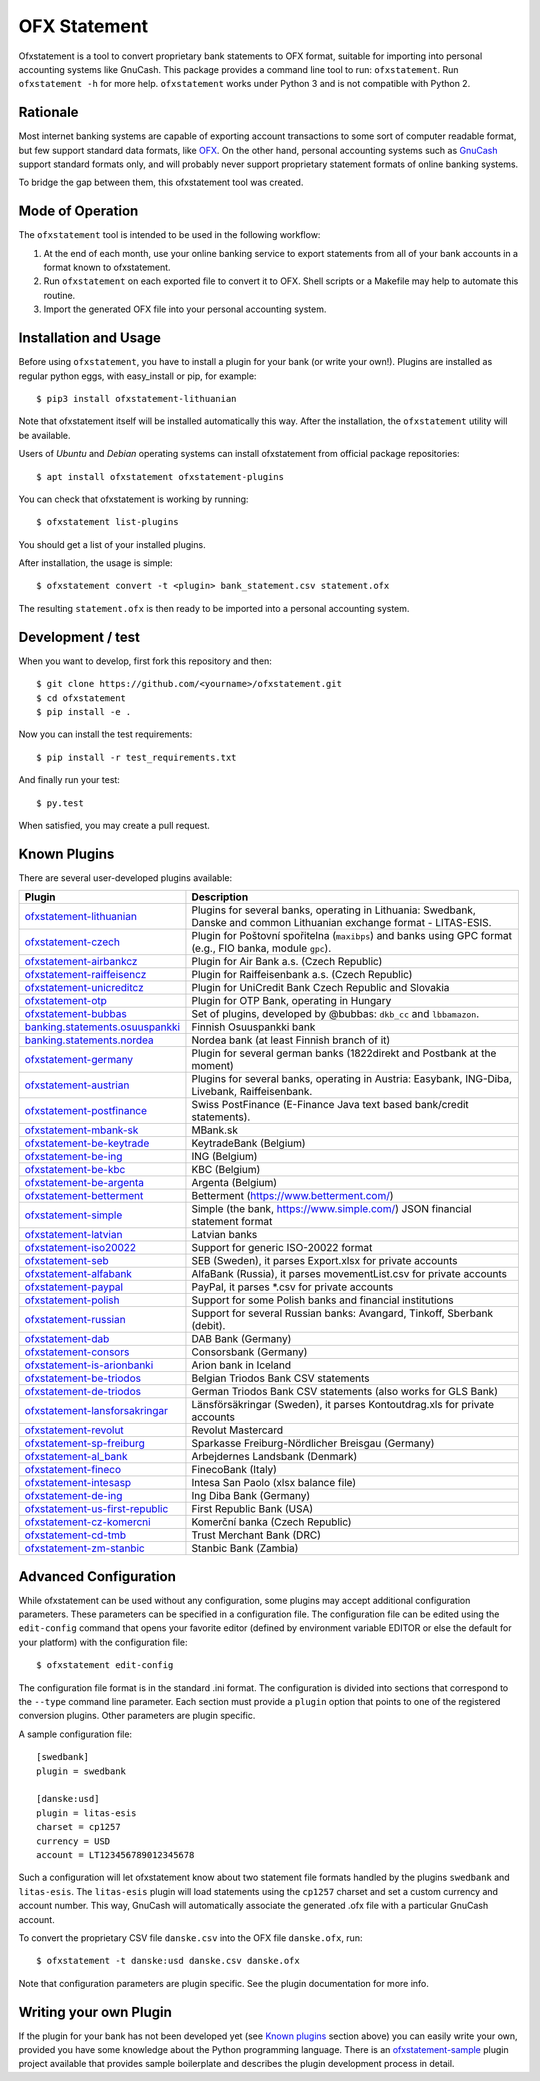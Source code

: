 ~~~~~~~~~~~~~
OFX Statement
~~~~~~~~~~~~~

.. image:: https://travis-ci.org/kedder/ofxstatement.png?branch=master
    :target: https://travis-ci.org/kedder/ofxstatement
.. image:: https://coveralls.io/repos/kedder/ofxstatement/badge.png?branch=master
    :target: https://coveralls.io/r/kedder/ofxstatement?branch=master

Ofxstatement is a tool to convert proprietary bank statements to OFX format,
suitable for importing into personal accounting systems like GnuCash. This
package provides a command line tool to run: ``ofxstatement``. Run
``ofxstatement -h`` for more help.  ``ofxstatement`` works under Python 3 and
is not compatible with Python 2.


Rationale
=========

Most internet banking systems are capable of exporting account transactions to
some sort of computer readable format, but few support standard data formats,
like `OFX`_.  On the other hand, personal accounting systems such as `GnuCash`_
support standard formats only, and will probably never support proprietary
statement formats of online banking systems.

To bridge the gap between them, this ofxstatement tool was created.

.. _GnuCash: http://gnucash.org/
.. _OFX: http://en.wikipedia.org/wiki/Open_Financial_Exchange

Mode of Operation
=================

The ``ofxstatement`` tool is intended to be used in the following workflow:

1. At the end of each month, use your online banking service to export
   statements from all of your bank accounts in a format known to
   ofxstatement.

2. Run ``ofxstatement`` on each exported file to convert it to OFX.
   Shell scripts or a Makefile may help to automate this routine.

3. Import the generated OFX file into your personal accounting system.

Installation and Usage
======================

Before using ``ofxstatement``, you have to install a plugin for your bank (or
write your own!). Plugins are installed as regular python eggs, with
easy_install or pip, for example::

  $ pip3 install ofxstatement-lithuanian

Note that ofxstatement itself will be installed automatically this way. After
the installation, the ``ofxstatement`` utility will be available.

Users of *Ubuntu* and *Debian* operating systems can install ofxstatement from 
official package repositories::

  $ apt install ofxstatement ofxstatement-plugins 

You can check that ofxstatement is working by running::

  $ ofxstatement list-plugins

You should get a list of your installed plugins.

After installation, the usage is simple::

  $ ofxstatement convert -t <plugin> bank_statement.csv statement.ofx

The resulting ``statement.ofx`` is then ready to be imported into a personal
accounting system.


Development / test
==================

When you want to develop, first fork this repository and then::

  $ git clone https://github.com/<yourname>/ofxstatement.git
  $ cd ofxstatement
  $ pip install -e .

Now you can install the test requirements::

  $ pip install -r test_requirements.txt

And finally run your test::

  $ py.test

When satisfied, you may create a pull request.

Known Plugins
=============

There are several user-developed plugins available:

================================= ============================================
Plugin                            Description
================================= ============================================
`ofxstatement-lithuanian`_        Plugins for several banks, operating in
                                  Lithuania: Swedbank, Danske and common Lithuanian exchange format - LITAS-ESIS.

`ofxstatement-czech`_             Plugin for Poštovní spořitelna
                                  (``maxibps``) and banks using GPC
                                  format (e.g., FIO banka, module
                                  ``gpc``).

`ofxstatement-airbankcz`_         Plugin for Air Bank a.s. (Czech Republic)
`ofxstatement-raiffeisencz`_      Plugin for Raiffeisenbank a.s. (Czech Republic)
`ofxstatement-unicreditcz`_       Plugin for UniCredit Bank Czech Republic and Slovakia
`ofxstatement-otp`_               Plugin for OTP Bank, operating in Hungary
`ofxstatement-bubbas`_            Set of plugins, developed by @bubbas:
                                  ``dkb_cc`` and ``lbbamazon``.

`banking.statements.osuuspankki`_ Finnish Osuuspankki bank
`banking.statements.nordea`_      Nordea bank (at least Finnish branch of it)
`ofxstatement-germany`_           Plugin for several german banks (1822direkt and Postbank at the moment)
`ofxstatement-austrian`_          Plugins for several banks, operating in Austria:
                                  Easybank, ING-Diba, Livebank, Raiffeisenbank.
`ofxstatement-postfinance`_       Swiss PostFinance (E-Finance Java text based bank/credit statements).
`ofxstatement-mbank-sk`_          MBank.sk
`ofxstatement-be-keytrade`_       KeytradeBank (Belgium)
`ofxstatement-be-ing`_            ING (Belgium)
`ofxstatement-be-kbc`_            KBC (Belgium)
`ofxstatement-be-argenta`_        Argenta (Belgium)
`ofxstatement-betterment`_        Betterment (https://www.betterment.com/)
`ofxstatement-simple`_            Simple (the bank, https://www.simple.com/) JSON financial statement format
`ofxstatement-latvian`_           Latvian banks
`ofxstatement-iso20022`_          Support for generic ISO-20022 format
`ofxstatement-seb`_               SEB (Sweden), it parses Export.xlsx for private accounts
`ofxstatement-alfabank`_          AlfaBank (Russia), it parses movementList.csv for private accounts
`ofxstatement-paypal`_            PayPal, it parses *.csv for private accounts
`ofxstatement-polish`_            Support for some Polish banks and financial institutions
`ofxstatement-russian`_           Support for several Russian banks: Avangard, Tinkoff, Sberbank (debit).
`ofxstatement-dab`_               DAB Bank (Germany)
`ofxstatement-consors`_           Consorsbank (Germany)
`ofxstatement-is-arionbanki`_     Arion bank in Iceland
`ofxstatement-be-triodos`_        Belgian Triodos Bank CSV statements
`ofxstatement-de-triodos`_        German Triodos Bank CSV statements (also works for GLS Bank)
`ofxstatement-lansforsakringar`_  Länsförsäkringar (Sweden), it parses Kontoutdrag.xls for private accounts
`ofxstatement-revolut`_           Revolut Mastercard
`ofxstatement-sp-freiburg`_       Sparkasse Freiburg-Nördlicher Breisgau (Germany)
`ofxstatement-al_bank`_           Arbejdernes Landsbank (Denmark)
`ofxstatement-fineco`_            FinecoBank (Italy)
`ofxstatement-intesasp`_          Intesa San Paolo (xlsx balance file)
`ofxstatement-de-ing`_            Ing Diba Bank (Germany)
`ofxstatement-us-first-republic`_ First Republic Bank (USA)
`ofxstatement-cz-komercni`_       Komerční banka (Czech Republic)
`ofxstatement-cd-tmb`_            Trust Merchant Bank (DRC)
`ofxstatement-zm-stanbic`_        Stanbic Bank (Zambia)
================================= ============================================


.. _ofxstatement-lithuanian: https://github.com/kedder/ofxstatement-lithuanian
.. _ofxstatement-czech: https://gitlab.com/mcepl/ofxstatement-czech
.. _ofxstatement-airbankcz: https://github.com/milankni/ofxstatement-airbankcz
.. _ofxstatement-raiffeisencz: https://github.com/milankni/ofxstatement-raiffeisencz
.. _ofxstatement-unicreditcz: https://github.com/milankni/ofxstatement-unicreditcz
.. _ofxstatement-otp: https://github.com/abesto/ofxstatement-otp
.. _ofxstatement-bubbas: https://github.com/bubbas/ofxstatement-bubbas
.. _banking.statements.osuuspankki: https://github.com/koodaamo/banking.statements.osuuspankki
.. _banking.statements.nordea: https://github.com/koodaamo/banking.statements.nordea
.. _ofxstatement-germany: https://github.com/MirkoDziadzka/ofxstatement-germany
.. _ofxstatement-austrian: https://github.com/nblock/ofxstatement-austrian
.. _ofxstatement-postfinance: https://pypi.python.org/pypi/ofxstatement-postfinance
.. _ofxstatement-mbank-sk: https://github.com/epitheton/ofxstatement-mbank-sk
.. _ofxstatement-be-keytrade: https://github.com/Scotchy49/ofxstatement-be-keytrade
.. _ofxstatement-be-ing: https://github.com/jbbandos/ofxstatement-be-ing
.. _ofxstatement-be-kbc: https://github.com/plenaerts/ofxstatement-be-kbc
.. _ofxstatement-be-argenta: https://github.com/woutbr/ofxstatement-be-argenta
.. _ofxstatement-betterment: https://github.com/cmayes/ofxstatement-betterment
.. _ofxstatement-simple: https://github.com/cmayes/ofxstatement-simple
.. _ofxstatement-latvian: https://github.com/gintsmurans/ofxstatement-latvian
.. _ofxstatement-iso20022: https://github.com/kedder/ofxstatement-iso20022
.. _ofxstatement-seb: https://github.com/themalkolm/ofxstatement-seb
.. _ofxstatement-alfabank: https://github.com/themalkolm/ofxstatement-alfabank
.. _ofxstatement-paypal: https://github.com/themalkolm/ofxstatement-paypal
.. _ofxstatement-polish: https://github.com/yay6/ofxstatement-polish
.. _ofxstatement-russian: https://github.com/gerasiov/ofxstatement-russian
.. _ofxstatement-dab: https://github.com/JohannesKlug/ofxstatement-dab
.. _ofxstatement-consors: https://github.com/JohannesKlug/ofxstatement-consors
.. _ofxstatement-is-arionbanki: https://github.com/Dagur/ofxstatement-is-arionbanki
.. _ofxstatement-be-triodos: https://github.com/renardeau/ofxstatement-be-triodos
.. _ofxstatement-de-triodos: https://github.com/pianoslum/ofxstatement-de-triodos
.. _ofxstatement-lansforsakringar: https://github.com/lbschenkel/ofxstatement-lansforsakringar
.. _ofxstatement-revolut: https://github.com/mlaitinen/ofxstatement-revolut
.. _ofxstatement-sp-freiburg: https://github.com/omarkohl/ofxstatement-sparkasse-freiburg
.. _ofxstatement-al_bank: https://github.com/lbschenkel/ofxstatement-al_bank
.. _ofxstatement-fineco: https://github.com/frankIT/ofxstatement-fineco
.. _ofxstatement-intesasp: https://github.com/Jacotsu/ofxstatement-intesasp
.. _ofxstatement-de-ing: https://github.com/fabolhak/ofxstatement-de-ing
.. _ofxstatement-germany: https://github.com/MirkoDziadzka/ofxstatement-germany
.. _ofxstatement-us-first-republic: https://github.com/medovina/ofxstatement-us-first-republic
.. _ofxstatement-cz-komercni: https://github.com/medovina/ofxstatement-cz-komercni
.. _ofxstatement-cd-tmb: https://github.com/BIZ4Africa/ofxstatement-cd-tmb
.. _ofxstatement-zm-stanbic: https://github.com/BIZ4Africa/ofxstatement-zm-stanbic

Advanced Configuration
======================

While ofxstatement can be used without any configuration, some plugins may
accept additional configuration parameters. These parameters can be specified
in a configuration file. The configuration file can be edited using the ``edit-config``
command that opens your favorite editor (defined by environment variable
EDITOR or else the default for your platform) with the configuration file::

  $ ofxstatement edit-config

The configuration file format is in the standard .ini format. The
configuration is divided into sections that correspond to the ``--type``
command line parameter. Each section must provide a ``plugin`` option that
points to one of the registered conversion plugins. Other parameters are
plugin specific.

A sample configuration file::

    [swedbank]
    plugin = swedbank

    [danske:usd]
    plugin = litas-esis
    charset = cp1257
    currency = USD
    account = LT123456789012345678


Such a configuration will let ofxstatement know about two statement file
formats handled by the plugins ``swedbank`` and ``litas-esis``. The ``litas-esis``
plugin will load statements using the ``cp1257`` charset and set a custom currency
and account number. This way, GnuCash will automatically associate the
generated .ofx file with a particular GnuCash account.

To convert the proprietary CSV file ``danske.csv`` into the OFX file ``danske.ofx``, run::

    $ ofxstatement -t danske:usd danske.csv danske.ofx

Note that configuration parameters are plugin specific. See the plugin
documentation for more info.

Writing your own Plugin
=======================

If the plugin for your bank has not been developed yet (see `Known plugins`_
section above) you can easily write your own, provided you have some knowledge
about the Python programming language. There is an `ofxstatement-sample`_
plugin project available that provides sample boilerplate and describes the
plugin development process in detail.

.. _ofxstatement-sample: https://github.com/kedder/ofxstatement-sample

